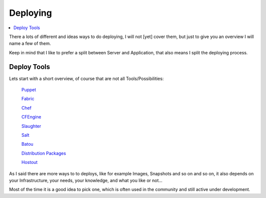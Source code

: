 ==========
Deploying
==========

.. contents:: :local:

There a lots of different and ideas ways to do deploying, I will not [yet] cover them, but just to give you an overview I 
will name a few of them.

Keep in mind that I like to prefer a split between Server and Application, that also means I split the deploying process.


Deploy Tools
-------------

Lets start with a short overview, of course that are not all Tools/Possibilities:

    `Puppet`_

    `Fabric`_
    
    `Chef`_
    
    `CFEngine`_
    
    `Slaughter`_
    
    `Salt`_
    
    `Batou`_
    
    `Distribution Packages`_
    
    `Hostout`_


As I said there are more ways to to deploys, like for example Images, Snapshots and so on and so on, it also depends on your Infrastructure, your needs, your knowledge, and what you like or not...

Most of the time it is a good idea to pick one, which is often used in the community and still active under development.

.. _Puppet: http://puppetlabs.com/
.. _Batou: http://pypi.python.org/pypi/batou/
.. _Fabric: http://fabfile.org
.. _Chef: http://wiki.opscode.com/display/chef/Home
.. _CFEngine: http://cfengine.com/
.. _Slaughter: http://www.steve.org.uk/Software/slaughter/
.. _Salt: http://saltstack.org/
.. _Distribution Packages: http://wiki.debian.org/IntroDebianPackaging
.. _Hostout: http://plone.org/products/collective.hostout
